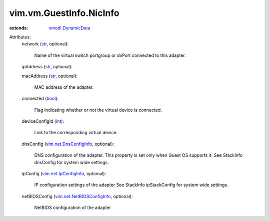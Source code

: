 .. _int: https://docs.python.org/2/library/stdtypes.html

.. _str: https://docs.python.org/2/library/stdtypes.html

.. _bool: https://docs.python.org/2/library/stdtypes.html

.. _vmodl.DynamicData: ../../../vmodl/DynamicData.rst

.. _vim.net.IpConfigInfo: ../../../vim/net/IpConfigInfo.rst

.. _vim.net.DnsConfigInfo: ../../../vim/net/DnsConfigInfo.rst

.. _vim.net.NetBIOSConfigInfo: ../../../vim/net/NetBIOSConfigInfo.rst


vim.vm.GuestInfo.NicInfo
========================
  
:extends: vmodl.DynamicData_

Attributes:
    network (`str`_, optional):

       Name of the virtual switch portgroup or dvPort connected to this adapter.
    ipAddress (`str`_, optional):

    macAddress (`str`_, optional):

       MAC address of the adapter.
    connected (`bool`_):

       Flag indicating whether or not the virtual device is connected.
    deviceConfigId (`int`_):

       Link to the corresponding virtual device.
    dnsConfig (`vim.net.DnsConfigInfo`_, optional):

       DNS configuration of the adapter. This property is set only when Guest OS supports it. See StackInfo dnsConfig for system wide settings.
    ipConfig (`vim.net.IpConfigInfo`_, optional):

       IP configuration settings of the adapter See StackInfo ipStackConfig for system wide settings.
    netBIOSConfig (`vim.net.NetBIOSConfigInfo`_, optional):

       NetBIOS configuration of the adapter
